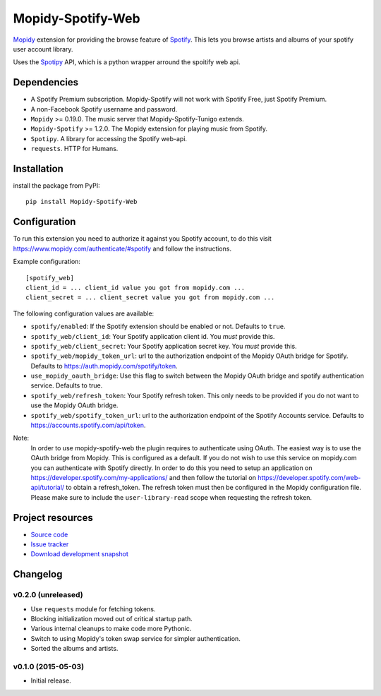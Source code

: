 *********************
Mopidy-Spotify-Web
*********************


`Mopidy <http://www.mopidy.com/>`_ extension for providing the browse feature
of `Spotify <http://www.spotify.com/>`_. This lets you browse artists and albums
of your spotify user account library.

Uses the `Spotipy <https://github.com/plamere/spotipy/>`_ API, which is a python wrapper arround
the spoitify web api.


Dependencies
============

- A Spotify Premium subscription. Mopidy-Spotify will not work with
  Spotify Free, just Spotify Premium.

- A non-Facebook Spotify username and password.

- ``Mopidy`` >= 0.19.0. The music server that Mopidy-Spotify-Tunigo extends.

- ``Mopidy-Spotify`` >= 1.2.0. The Mopidy extension for playing music from
  Spotify.

- ``Spotipy``. A library for accessing the Spotify web-api.

- ``requests``. HTTP for Humans.

Installation
============

install the package from PyPI::

    pip install Mopidy-Spotify-Web


Configuration
=============

To run this extension you need to authorize it against you Spotify account, to do this visit
https://www.mopidy.com/authenticate/#spotify and follow the instructions.

Example configuration::

    [spotify_web]
    client_id = ... client_id value you got from mopidy.com ...
    client_secret = ... client_secret value you got from mopidy.com ...

The following configuration values are available:

- ``spotify/enabled``: If the Spotify extension should be enabled or not.
  Defaults to ``true``.

- ``spotify_web/client_id``: Your Spotify application client id. You *must* provide this.

- ``spotify_web/client_secret``: Your Spotify application secret key. You *must* provide this.

- ``spotify_web/mopidy_token_url``: url to the authorization endpoint
  of the Mopidy OAuth bridge for Spotify. Defaults to https://auth.mopidy.com/spotify/token.

- ``use_mopidy_oauth_bridge``: Use this flag to switch between the Mopidy OAuth bridge and spotify
  authentication service. Defaults to true.

- ``spotify_web/refresh_token``: Your Spotify refresh token. This only needs to be provided if you
  do not want to use the Mopidy OAuth bridge.

- ``spotify_web/spotify_token_url``: url to the authorization endpoint
  of the Spotify Accounts service. Defaults to https://accounts.spotify.com/api/token.


Note:
  In order to use mopidy-spotify-web the plugin requires to authenticate using OAuth. The
  easiest way is to use the OAuth bridge from Mopidy. This is configured as a default.
  If you do not wish to use this service on mopidy.com you can authenticate with Spotify directly.
  In order to do this you need to setup an application on https://developer.spotify.com/my-applications/
  and then follow the tutorial on https://developer.spotify.com/web-api/tutorial/ to obtain a refresh_token.
  The refresh token must then be configured in the Mopidy configuration file. Please make sure to include the
  ``user-library-read`` scope when requesting the refresh token.

Project resources
=================

- `Source code <https://github.com/lfcabend/mopidy-spotify-web>`_
- `Issue tracker <https://github.com/lfcabend/mopidy-spotify-web/issues>`_
- `Download development snapshot
  <https://github.com/lfcabend/mopidy-spotify-web/archive/master.tar.gz#egg=Mopidy-Spotify-Web-dev>`_


Changelog
=========

v0.2.0 (unreleased)
-------------------

- Use ``requests`` module for fetching tokens.
- Blocking initialization moved out of critical startup path.
- Various internal cleanups to make code more Pythonic.
- Switch to using Mopidy's token swap service for simpler authentication.
- Sorted the albums and artists.

v0.1.0 (2015-05-03)
-------------------

- Initial release.
